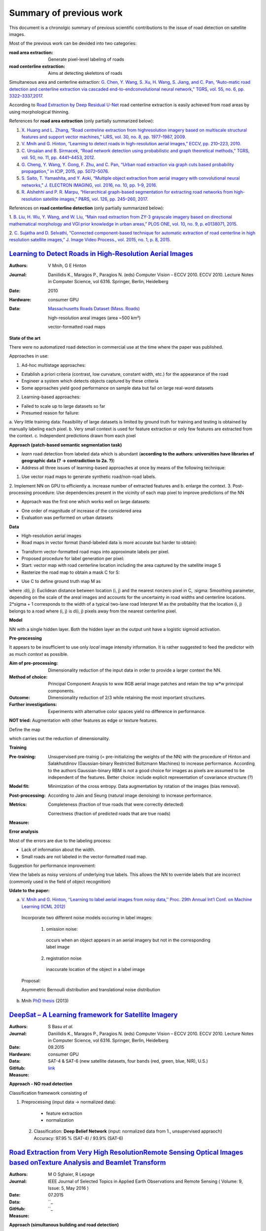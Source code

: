 ========================
Summary of previous work
========================

This document is a chronolgic summary of previous scientific contributions to the issue of road detection on satellite images. 

Most of the previous work can be devided into two categories:

:**road area extraction**:  Generate pixel-level labeling of roads
:**road centerline extraction**:  Aims at detecting skeletons of roads 

Simultaneous area and centerline extraction:   `G. Chen, Y. Wang, S. Xu, H. Wang, S. Jiang, and C. Pan, “Auto-matic road detection and centerline extraction via cascaded end-to-endconvolutional neural network,” TGRS, vol. 55, no. 6, pp. 3322–3337,2017. <https://ieeexplore.ieee.org/document/7873262/>`_

According to 
`Road Extraction by Deep Residual U-Net <https://ieeexplore.ieee.org/document/8309343/>`_ 
road centerline extraction is easily achieved from road areas by using morphological thinning.  

References for **road area extraction** (only partially summarized below):

1. `X. Huang and L. Zhang, “Road centreline extraction from highresolution imagery based on multiscale structural features and support vector machines,” IJRS, vol. 30, no. 8, pp. 1977–1987, 2009. <https://www.tandfonline.com/doi/abs/10.1080/01431160802546837>`_

2. `V. Mnih and G. Hinton, “Learning to detect roads in high-resolution aerial images,” ECCV, pp. 210–223, 2010. <https://link.springer.com/chapter/10.1007/978-3-642-15567-3_16>`_

3. `C. Unsalan and B. Sirmacek, “Road network detection using probabilistic and graph theoretical methods,” TGRS, vol. 50, no. 11, pp. 4441–4453, 2012. <https://ieeexplore.ieee.org/document/6185661/>`_

4. `G. Cheng, Y. Wang, Y. Gong, F. Zhu, and C. Pan, “Urban road extraction via graph cuts based probability propagation,” in ICIP, 2015, pp. 5072–5076. <https://ieeexplore.ieee.org/document/7026027/>`_

5. `S. Saito, T. Yamashita, and Y. Aoki, “Multiple object extraction from aerial imagery with convolutional neural networks,” J. ELECTRON IMAGING, vol. 2016, no. 10, pp. 1–9, 2016. <https://www.ingentaconnect.com/content/ist/jist/2016/00000060/00000001/art00003>`_

6. `R. Alshehhi and P. R. Marpu, “Hierarchical graph-based segmentation for extracting road networks from high-resolution satellite images,” P&RS, vol. 126, pp. 245–260, 2017. <https://www.sciencedirect.com/science/article/pii/S0924271616302015>`_

References on **road centerline detection** (only partially summarized below):

1. `B. Liu, H. Wu, Y. Wang, and W. Liu, “Main road extraction from ZY-3 grayscale imagery based on directional mathematical morphology and VGI prior knowledge in urban areas,” PLOS ONE, vol. 10, no. 9, p.
e0138071, 2015. <http://journals.plos.org/plosone/article?id=10.1371/journal.pone.0138071>`_

2. `C. Sujatha and D. Selvathi, “Connected component-based technique
for automatic extraction of road centerline in high resolution satellite
images,” J. Image Video Process., vol. 2015, no. 1, p. 8, 2015. <https://link.springer.com/article/10.1186/s13640-015-0062-9>`_

`Learning to Detect Roads in High-Resolution Aerial Images <https://link.springer.com/chapter/10.1007/978-3-642-15567-3_16>`_
============================================================================================================================================
:Authors: V Mnih, G E Hinton
:Journal: Daniilidis K., Maragos P., Paragios N. (eds) Computer Vision – ECCV 2010. ECCV 2010. Lecture Notes in Computer Science, vol 6316. Springer, Berlin, Heidelberg
:Date: 2010
:Hardware: consumer GPU
:Data: `Massachusetts Roads Dataset (Mass. Roads) <http://www.cs.toronto.edu/~vmnih/data/>`_
          
          high-resolution areal images (area ~500 km²)

          vector-formatted road maps

**State of the art**

There were no automatized road detection in commercial use at the time where the paper was published.

Approaches in use:

1. Ad-hoc multistage approaches:

- Establish a priori criteria (contrast, low curvature, constant width, etc.) for the appearance of the road
- Engineer a system which detects objects captured by these criteria
- Some approaches yield good performance on sample data but fail on large real-word datasets

2. Learning-based approaches:

- Failed to scale up to large datasets so far
- Presumed reason for failure: 

a. Very little training data:
Feasibility of large datasets is limited by ground truth for training and testing is obtained by manually labeling each pixel.
b. Very small context is used for feature extraction or only few features are extracted from the context.
c. Independent predictions drawn from each pixel

**Approach (patch-based semantic segmentation task)**

* *learn* road detection from labeled data which is abundant (**according to the authors: universities have libraries of geographic data (? -> contradiction to 2a. ?)**)
* Address all three issues of learning-based approaches at once by means of the following technique:

1. Use vector road maps to generate synthetic road/non-road labels.
2. Implement NN on GPU to efficiently 
a. increase number of extracted features and 
b. enlarge the context.
3. Post-processing procedure: 
Use dependencies present in the vicinity of each map pixel to improve predictions of the NN

* Approach was the first one which works well on large datasets:

- One order of magnitude of increase of the considered area
- Evaluation was performed on urban datasets


**Data**

* High-resolution aerial images
* Road maps in vector format (hand-labeled data is more accurate but harder to obtain):

- Transform vector-formatted road maps into approximate labels per pixel.
- Proposed procedure for label generation per pixel:
- Start: vector map with road centerline location including the area captured by the satellite image S
- Rasterize the road map to obtain a mask C for S:
.. image:: http://quicklatex.com/cache3/a1/ql_694122bc32cb907a4c590caf59090ca1_l3.png
- Use C to define ground truth map M as
.. image:: http://quicklatex.com/cache3/9a/ql_0ba8545148c005e6af6c3809c4eaaf9a_l3.png
where 
:d(i, j): Euclidean distance between location (i, j) and the nearest nonzero pixel in C, 
:sigma: Smoothing parameter, depending on the scale of the areal images and accounts for the uncertainty in road widths and centerline locations. 
2*sigma + 1 corresponds to the width of a typical two-lane road
Interpret M as the probability that the location (i, j) belongs to a road where (i, j) is d(i, j) pixels away from the nearest centerline pixel.

**Model**

NN with a single hidden layer. Both the hidden layer an the output unit have a logistic sigmoid activation. 


**Pre-processing**

It appears to be insufficient to use only *local* image intensity information. It is rather suggested to feed the predictor with as much *context* as possible.

:Aim of pre-processing: Dimensionality reduction of the input data in order to provide a larger context the NN.
:Method of choice: Principal Component Anaysis to wxw RGB aerial image patches and retain the top w*w principal components.
:Outcome: Dimensionality reduction of 2/3 while retaining the most important structures. 
:Further investigations: Experiments with alternative color spaces yield no difference in performance. 
**NOT tried:** Augmentation with other features as edge or texture features. 

Define the map
 .. image:: http://quicklatex.com/cache3/5c/ql_a2b1d658fb0ffa7a095ed0699fbc295c_l3.png
which carries out the reduction of dimensionality. 


**Training**

:Pre-training:    Unsupervised pre-trainig (= pre-initializing the weights of the NN) with the procedure of Hinton and Salakhutdinov (Gaussian-binary Restricted Boltzmann Machines) to increase performance. 
                  According to the authors Gaussian-binary RBM is not a good choice for images as pixels are assumed to be independent of the features.
                  Better choice: include explicit representation of covariance structure (?)
                  
:Model fit:       Minimization of the cross entropy. 
                  Data augmentation by rotation of the images (bias removal). 
:Post-processing: According to Jain and Seung (natural image denoising) to increase performance.
:Metrics:         Completeness (fraction of true roads that were correctly detected)

                  Correctness (fraction of predicted roads that are true roads)
:Measure:



**Error analysis**

Most of the errors are due to the labeling process:

* Lack of information about the width.
* Small roads are not labeled in the vector-formatted road map.

Suggestion for performance improvement:

View the labels as noisy versions of underlying true labels. This allows the NN to override labels that are incorrect (commonly used in the field of object recognition)


**Udate to the paper:**

a) `V. Mnih and G. Hinton, ‘‘Learning to label aerial images from noisy data,’’ Proc. 29th Annual Int’l Conf. on Machine Learning (ICML 2012) <https://www.cs.toronto.edu/~vmnih/docs/noisy_maps.pdf>`_


  Incorporate two different noise models occuring in label images:

   1. omission noise:
     occurs when an object appears in an aerial imagery but not in the corresponding label image
   
   2. registration noise
     inaccurate location of the object in a label image
   
  Proposal:

  Asymmetric Bernoulli distribution and translational noise distribution


 
b) Mnih `PhD thesis <https://www.cs.toronto.edu/~vmnih/docs/Mnih_Volodymyr_PhD_Thesis.pdf>`_ (2013)


`DeepSat – A Learning framework for Satellite Imagery <http://bit.csc.lsu.edu/~saikat/publications/sigproc-sp.pdf>`_
====================================================================================================================

:Authors: S Basu *et al.*
:Journal: Daniilidis K., Maragos P., Paragios N. (eds) Computer Vision – ECCV 2010. ECCV 2010. Lecture Notes in Computer Science, vol 6316. Springer, Berlin, Heidelberg
:Date: 09.2015
:Hardware: consumer GPU
:Data: SAT-4 & SAT-6 (new satellite datasets, four bands (red, green, blue, NIR),  U.S.)
:GitHub: `link <https://github.com/mpapadomanolaki/Training-on-DeepSat>`_
:Measure:

**Approach - NO road detection**

Classification framework consisting of

1. Preprocessing (input data -> normalized data):
 
  * feature extraction
  * normalization 
  
 2. Classification: **Deep Belief Network** (input:  normalized data from 1., unsupervised appraoch)
    Accuracy:  97.95 % (SAT-4) / 93.9% (SAT-6)
    
    
    
 



`Road Extraction from Very High ResolutionRemote Sensing Optical Images based onTexture Analysis and Beamlet Transform <https://ieeexplore.ieee.org/document/7159022/>`_
====================================================================================================================

:Authors: M O Sghaier, R Lepage
:Journal: IEEE Journal of Selected Topics in Applied Earth Observations and Remote Sensing ( Volume: 9, Issue: 5, May 2016 ) 
:Date: 07.2015
:Data:   ``_
:GitHub: ``_
:Measure:

**Approach (simultanous building and road detection)**


**Method**



**Training**



**Result**



    
    
    
 



`Multiple Object Extraction from Aerial Imagery withConvolutional Neural Networks <https://www.ingentaconnect.com/content/ist/jist/2016/00000060/00000001/art00003>`_
====================================================================================================================

:Authors: S Shunta, Y Takayoshi, A Yoshimitsu
:Journal: Society for Imaging Science and Technology
:Date: 01.2016
:Data:   `Massachusetts Buildings Dataset (Mass. Buildings) and Massachusetts Roads Dataset (Mass. Roads) <http://www.cs.toronto.edu/~vmnih/data/>`_
:GitHub: `link <https://github.com/mitmul/ssai>`_
:Measure: 90.47% (recall at breakeven, road detection)

**Approach (simultanous building and road detection)**

CNNs trained on publicly available aerial imagery dataset accroding to `Mnih PhD Thesis <https://www.cs.toronto.edu/~vmnih/docs/Mnih_Volodymyr_PhD_Thesis.pdf>`_.

No need to

* design image freatures manually
* individual training of multiple classifiers for each terrestrial object 
* consider how to fuse multile decisions 

**Method**

similar to `Learning to Detect Roads in High-Resolution Aerial Images <https://link.springer.com/chapter/10.1007/978-3-642-15567-3_16>`_ but with multi-class output


**Training**

Mini-batch stochastic gradient decent with momentum

Learning rate is reduced during learning by multipliction with a fixed reducing rate every x iterations.

Regularization with L2 weight decay.  

Hyperparamters: 

1. Mini-batch size
2. Learning rate
3. Learning-rate reducing rate
4. Weight of the L2 term


**Result**

Increase of the road detection accuracy.

    
    
    
 



`Satellite Imagery Classification Based on Deep Convolutional Network <https://waset.org/publications/10004722/satellite-imagery-classification-based-on-deep-convolution-network>`_
====================================================================================================================

:Authors: Z Ma, Z Wang, C Liu, X Liu
:Hardware: 
:Data: 
:GitHub: 
:Measure:

**Approach (simultanous building and road detection)**


**Method**



**Training**



**Result**

    
    
    
 



`Fully Convolutional Networks for Dense Semantic Labelling of High-Resolution Aerial Imagery <https://ieeexplore.ieee.org/document/7159022/>`_
====================================================================================================================

:Authors: J Sherrah
:Journal: arXiv
:Date: 06.2016
:Hardware: 
:Data: 
:GitHub: 
:Measure:

    
    
**Approach**
Fully convolutional network for semantic labeling (no patch-based approach)

Usually FCN have low resolution output (lower than input) due to *down-sampling*.  

The presented novel approach maintain the full resolution. 


**Method**



**Training**



**Result**

    
 



`MRF-based Segmentation and Unsupervised Classification for Building and Road Detection in Peri-urban Areas ofHigh-resolution Satellite Images <https://www.sciencedirect.com/science/article/pii/S0924271616304816>`_
====================================================================================================================

:Authors: I Grinias, C Panagiotakis, G Tziritas
:Journal: ISPRS Journal of Photogrammetry and Remote Sensing
:Date: 12.2016
:Hardware: 
:Data: 
:GitHub: 
:Measure: 

   
**Approach (simultanous building and road detection)**


**Method**



**Training**



**Result**
 
    
    
 



`Creating Roadmaps in Aerial Images with Generative Adversarial Networks and Smoothing-based Optimization <http://openaccess.thecvf.com/content_ICCV_2017_workshops/papers/w30/Costea_Creating_Roadmaps_in_ICCV_2017_paper.pdf>`_
====================================================================================================================

:Authors: D Costea, A Marcu, E Slusanschi, M Leordeanu
:Journal: IEEE Xplore
:Date: 10.2017
:Hardware: GPU (Tesla K40)
:Data: `European Road Dataset <https://pdfs.semanticscholar.org/191b/eb87f84326d2cc9c427efe2a5abee8f67574.pdf>`_
:Measure: 84.05 % (F-measure road detection)



 **Task** 
 
 1. Translate RGB images into roadmaps
 2. Translate the predictions into intersection locations
 
**Approach (road detection and roadmap graph)**

1. Novel dual-hop generative adversarial network (DH-GAN):  segments images at the level of pixels

2. Smoothing based optimization (SBO): Transform pixelwise segmentation into a roadmap graph

**Method**

Two conditional GANs, each consisting of one 

a) segmentation Generator G (each an adapted version of `U-nets <https://arxiv.org/abs/1505.04597>`_)
b) discriminator D (variant `PatchGAN <https://arxiv.org/abs/1611.07004>`_)

The 

:1. cGAN: predicts pixelwise roatmaps
          learns a pixelwise segmentation generator G
          D detects G's misleading road outputs
          
:2. cGAN: outputs intersection locations (has access to original RGB and 1. cGAN's output)
          learns intersection generator G
          D detects G's misleading intersection outputs

Generator Architecture:

* fully convolutional encoder-decoder network
* 9 down-sampling modules
* output: 512x512 pixels, 64 filters
* bottleneck layer: 1x1x512 (-> loss of high-frequency information, solving by applying `skip connections <https://arxiv.org/abs/1611.07004>`_)
* decoder mirrors encoder, but fractionally-strided convolutions

Discriminator Architecture:

* fully convolutional network 
* 5 downsampling modules
* **increase of number of parameters results in very small performance**

**Training**

* Optimize negative log-likelihood 
* mini-batch stochastic gradient decent
* Adam solver, LR = 2e-4, momentum = 0.5
* 200 epochs (60th was the bes, afterwards overfitting)

**Remarks**

* Store vertices uses 70 times less space 



`Road Extraction by Deep Residual U-Net <https://ieeexplore.ieee.org/document/8309343/>`_
====================================================================================================================

:Authors: Z Zhang, Q Liu, Y Wang
:Journal: IEEE Geoscience and Remote Sensing Letters
:Date: 03.2018
:Hardware: GPU (NVIDIA Titan 1080)
:Data: `Massachusetts Roads Dataset (Mass. Roads) <http://www.cs.toronto.edu/~vmnih/data/>`_
:GitHub: `link1 <https://github.com/DuFanXin/deep_residual_unet>`_, `link2 <https://github.com/handong1587/handong1587.github.io/blob/master/_posts/deep_learning/2015-10-09-segmentation.md>`_
:Measure: 91.87% (breakeven point)



**Approach (simultanous building and road detection)**

Deep residual U-Net:  combines advantages of residual learning and U-Net architechture.  

Difference to U-Net:

1. Residual units instad of plain neural units (basic block)
2. No cropping operation required.




**Method**

The U-Net (basically encoder - bridge - decoder structure):

* to get a finer result, it is important to use low level deails while retaining high-level segmantic information
* training is very hard also due to limitations on training samples 
          
          -> solve this by emplying pre-trained networks, then fine-tune them on target data
          
          OR: emplying extensive data augmentation (as done here)
          
 The `Resiudal unit <https://arxiv.org/abs/1512.03385>`_:
 
 * consists of a series of stacked residual units


**Training**

* no data augmentation during training 
* 224x244 omage size
* 30000 samples
* convergence after 50 epochs
* Mini-batches (size 8)
* LR 10e3, reduced by factor of 0.1 every 20 epochs


